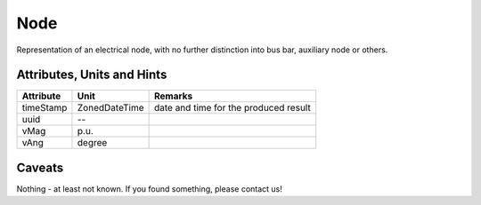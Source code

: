 .. _node_model:

Node
----
Representation of an electrical node, with no further distinction into bus bar, auxiliary node or others.

.. _node_attributes:

Attributes, Units and Hints
^^^^^^^^^^^^^^^^^^^^^^^^^^^

+---------------+----------------+----------------------------------------------------------+
| Attribute     | Unit           | Remarks                                                  |
+===============+================+==========================================================+
| timeStamp     | ZonedDateTime  |   date and time for the produced result                  |
+---------------+----------------+----------------------------------------------------------+
| uuid          | --             |                                                          |
+---------------+----------------+----------------------------------------------------------+
| vMag          | p.u.           |                                                          |
+---------------+----------------+----------------------------------------------------------+
| vAng          | degree         |                                                          |
+---------------+----------------+----------------------------------------------------------+

.. _node_caveats:

Caveats
^^^^^^^
Nothing - at least not known.
If you found something, please contact us!

